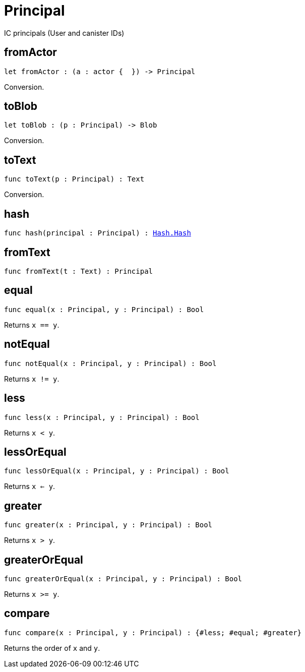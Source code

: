 [[module.Principal]]
= Principal

IC principals (User and canister IDs)

[[fromActor]]
== fromActor

[source.no-repl,motoko,subs=+macros]
----
let fromActor : (a : actor {  }) -> Principal
----

Conversion.

[[toBlob]]
== toBlob

[source.no-repl,motoko,subs=+macros]
----
let toBlob : (p : Principal) -> Blob
----

Conversion.

[[toText]]
== toText

[source.no-repl,motoko,subs=+macros]
----
func toText(p : Principal) : Text
----

Conversion.

[[hash]]
== hash

[source.no-repl,motoko,subs=+macros]
----
func hash(principal : Principal) : xref:Hash.adoc#type.Hash[Hash.Hash]
----



[[fromText]]
== fromText

[source.no-repl,motoko,subs=+macros]
----
func fromText(t : Text) : Principal
----



[[equal]]
== equal

[source.no-repl,motoko,subs=+macros]
----
func equal(x : Principal, y : Principal) : Bool
----

Returns `x == y`.

[[notEqual]]
== notEqual

[source.no-repl,motoko,subs=+macros]
----
func notEqual(x : Principal, y : Principal) : Bool
----

Returns `x != y`.

[[less]]
== less

[source.no-repl,motoko,subs=+macros]
----
func less(x : Principal, y : Principal) : Bool
----

Returns `x < y`.

[[lessOrEqual]]
== lessOrEqual

[source.no-repl,motoko,subs=+macros]
----
func lessOrEqual(x : Principal, y : Principal) : Bool
----

Returns `x <= y`.

[[greater]]
== greater

[source.no-repl,motoko,subs=+macros]
----
func greater(x : Principal, y : Principal) : Bool
----

Returns `x > y`.

[[greaterOrEqual]]
== greaterOrEqual

[source.no-repl,motoko,subs=+macros]
----
func greaterOrEqual(x : Principal, y : Principal) : Bool
----

Returns `x >= y`.

[[compare]]
== compare

[source.no-repl,motoko,subs=+macros]
----
func compare(x : Principal, y : Principal) : {#less; #equal; #greater}
----

Returns the order of `x` and `y`.

